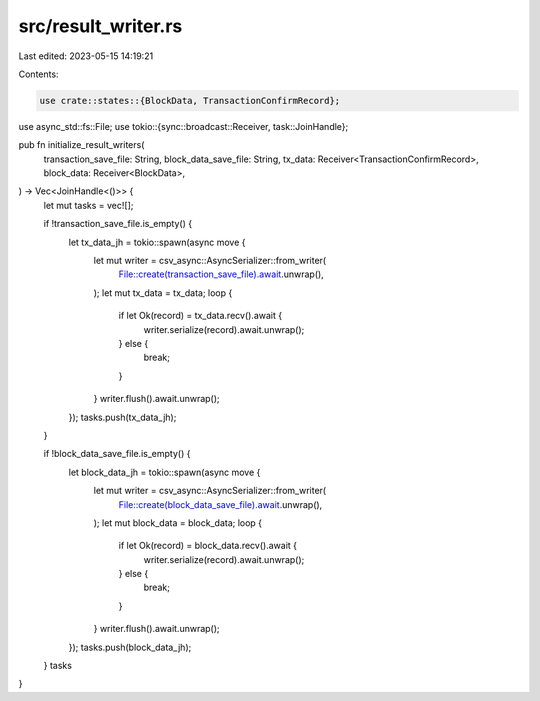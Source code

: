 src/result_writer.rs
====================

Last edited: 2023-05-15 14:19:21

Contents:

.. code-block:: rs

    use crate::states::{BlockData, TransactionConfirmRecord};
use async_std::fs::File;
use tokio::{sync::broadcast::Receiver, task::JoinHandle};

pub fn initialize_result_writers(
    transaction_save_file: String,
    block_data_save_file: String,
    tx_data: Receiver<TransactionConfirmRecord>,
    block_data: Receiver<BlockData>,
) -> Vec<JoinHandle<()>> {
    let mut tasks = vec![];

    if !transaction_save_file.is_empty() {
        let tx_data_jh = tokio::spawn(async move {
            let mut writer = csv_async::AsyncSerializer::from_writer(
                File::create(transaction_save_file).await.unwrap(),
            );
            let mut tx_data = tx_data;
            loop {
                if let Ok(record) = tx_data.recv().await {
                    writer.serialize(record).await.unwrap();
                } else {
                    break;
                }
            }
            writer.flush().await.unwrap();
        });
        tasks.push(tx_data_jh);
    }

    if !block_data_save_file.is_empty() {
        let block_data_jh = tokio::spawn(async move {
            let mut writer = csv_async::AsyncSerializer::from_writer(
                File::create(block_data_save_file).await.unwrap(),
            );
            let mut block_data = block_data;
            loop {
                if let Ok(record) = block_data.recv().await {
                    writer.serialize(record).await.unwrap();
                } else {
                    break;
                }
            }
            writer.flush().await.unwrap();
        });
        tasks.push(block_data_jh);
    }
    tasks
}


